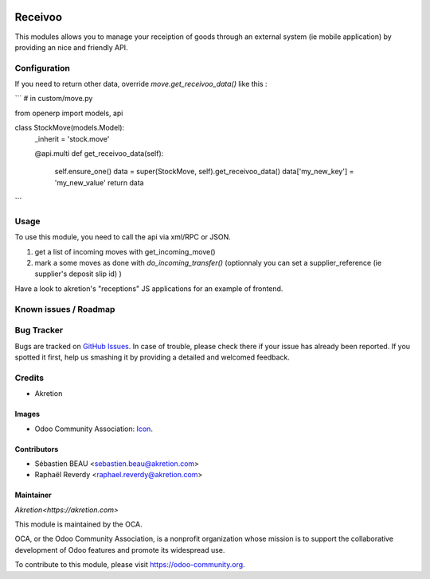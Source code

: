 .. image:: https://img.shields.io/badge/licence-AGPL--3-blue.svg
   :target: http://www.gnu.org/licenses/agpl-3.0-standalone.html
   :alt: License: AGPL-3

========
Receivoo
========

This modules allows you to manage your receiption of goods through an external system (ie mobile application) by providing an nice and friendly API.

Configuration
=============

If you need to return other data, override `move.get_receivoo_data()` like this : 

```
# in custom/move.py

from openerp import models, api

class StockMove(models.Model):
    _inherit = 'stock.move'

    @api.multi
    def get_receivoo_data(self):
        self.ensure_one()
        data = super(StockMove, self).get_receivoo_data()
        data['my_new_key'] = 'my_new_value'
        return data

```

Usage
=====

To use this module, you need to call the api via xml/RPC or JSON.

1) get a list of incoming moves with get_incoming_move()
2) mark a some moves as done with `do_incoming_transfer()` (optionnaly you can set a supplier_reference (ie supplier's deposit slip id) )

Have a look to akretion's "receptions" JS applications for an example of frontend.

Known issues / Roadmap
======================


Bug Tracker
===========

Bugs are tracked on `GitHub Issues
<https://github.com/akretion/odooapps/issues>`_. In case of trouble, please
check there if your issue has already been reported. If you spotted it first,
help us smashing it by providing a detailed and welcomed feedback.

Credits
=======
* Akretion

Images
------

* Odoo Community Association: `Icon <https://github.com/OCA/maintainer-tools/blob/master/template/module/static/description/icon.svg>`_.

Contributors
------------

* Sébastien BEAU <sebastien.beau@akretion.com>
* Raphaël Reverdy <raphael.reverdy@akretion.com>

Maintainer
----------

`Akretion<https://akretion.com>`

.. image:: https://odoo-community.org/logo.png
   :alt: Odoo Community Association
   :target: https://odoo-community.org

This module is maintained by the OCA.

OCA, or the Odoo Community Association, is a nonprofit organization whose
mission is to support the collaborative development of Odoo features and
promote its widespread use.

To contribute to this module, please visit https://odoo-community.org.
